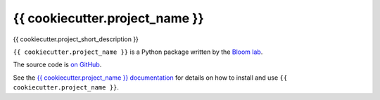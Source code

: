 ===============================
{{ cookiecutter.project_name }}
===============================

.. image:: https://img.shields.io/pypi/v/{{ cookiecutter.project_name }}.svg
        :target: https://pypi.python.org/pypi/{{ cookiecutter.project_name }}

.. image:: https://img.shields.io/travis/{{ cookiecutter.github_username }}/{{ cookiecutter.project_name }}.svg
        :target: https://travis-ci.org/{{ cookiecutter.github_username }}/{{ cookiecutter.project_name }}

{{ cookiecutter.project_short_description }}

``{{ cookiecutter.project_name }}`` is a Python package written by the `Bloom lab <https://research.fhcrc.org/bloom/en.html>`_.

The source code is `on GitHub <https://github.com/{{ cookiecutter.github_username }}/{{ cookiecutter.project_name }}>`_.

See the `{{ cookiecutter.project_name }} documentation <https://{{ cookiecutter.github_username }}.github.io/{{ cookiecutter.project_name }}>`_ for details on how to install and use ``{{ cookiecutter.project_name }}``.

